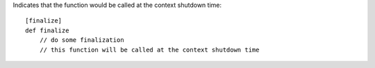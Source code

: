 Indicates that the function would be called at the context shutdown time::

    [finalize]
    def finalize
        // do some finalization
        // this function will be called at the context shutdown time


